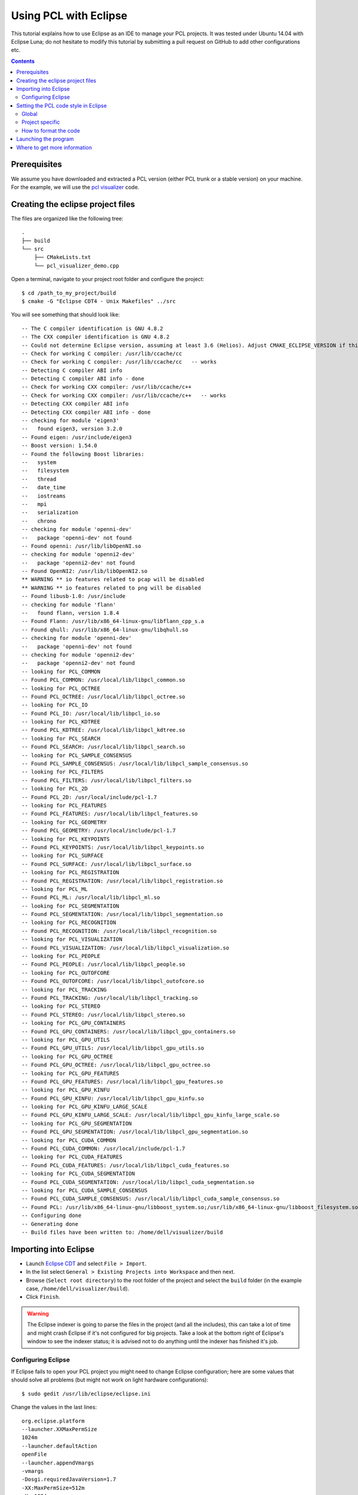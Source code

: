 .. _using_pcl_with_eclipse:

======================
Using PCL with Eclipse
======================

This tutorial explains how to use Eclipse as an IDE to manage your PCL projects. It was tested under Ubuntu 14.04 with Eclipse Luna; 
do not hesitate to modify this tutorial by submitting a pull request on GitHub to add other configurations etc.

.. contents::

Prerequisites
=============

We assume you have downloaded and extracted a PCL version (either PCL trunk or a stable version) on your machine.
For the example, we will use the `pcl visualizer <http://www.pointclouds.org/documentation/tutorials/pcl_visualizer.php>`_ code.

Creating the eclipse project files
==================================

The files are organized like the following tree::

  .
  ├── build
  └── src
      ├── CMakeLists.txt
      └── pcl_visualizer_demo.cpp

Open a terminal, navigate to your project root folder and configure the project::

  $ cd /path_to_my_project/build
  $ cmake -G "Eclipse CDT4 - Unix Makefiles" ../src

You will see something that should look like::

  -- The C compiler identification is GNU 4.8.2
  -- The CXX compiler identification is GNU 4.8.2
  -- Could not determine Eclipse version, assuming at least 3.6 (Helios). Adjust CMAKE_ECLIPSE_VERSION if this is wrong.
  -- Check for working C compiler: /usr/lib/ccache/cc
  -- Check for working C compiler: /usr/lib/ccache/cc   -- works
  -- Detecting C compiler ABI info
  -- Detecting C compiler ABI info - done
  -- Check for working CXX compiler: /usr/lib/ccache/c++
  -- Check for working CXX compiler: /usr/lib/ccache/c++   -- works
  -- Detecting CXX compiler ABI info
  -- Detecting CXX compiler ABI info - done
  -- checking for module 'eigen3'
  --   found eigen3, version 3.2.0
  -- Found eigen: /usr/include/eigen3  
  -- Boost version: 1.54.0
  -- Found the following Boost libraries:
  --   system
  --   filesystem
  --   thread
  --   date_time
  --   iostreams
  --   mpi
  --   serialization
  --   chrono
  -- checking for module 'openni-dev'
  --   package 'openni-dev' not found
  -- Found openni: /usr/lib/libOpenNI.so  
  -- checking for module 'openni2-dev'
  --   package 'openni2-dev' not found
  -- Found OpenNI2: /usr/lib/libOpenNI2.so  
  ** WARNING ** io features related to pcap will be disabled
  ** WARNING ** io features related to png will be disabled
  -- Found libusb-1.0: /usr/include  
  -- checking for module 'flann'
  --   found flann, version 1.8.4
  -- Found Flann: /usr/lib/x86_64-linux-gnu/libflann_cpp_s.a  
  -- Found qhull: /usr/lib/x86_64-linux-gnu/libqhull.so  
  -- checking for module 'openni-dev'
  --   package 'openni-dev' not found
  -- checking for module 'openni2-dev'
  --   package 'openni2-dev' not found
  -- looking for PCL_COMMON
  -- Found PCL_COMMON: /usr/local/lib/libpcl_common.so  
  -- looking for PCL_OCTREE
  -- Found PCL_OCTREE: /usr/local/lib/libpcl_octree.so  
  -- looking for PCL_IO
  -- Found PCL_IO: /usr/local/lib/libpcl_io.so  
  -- looking for PCL_KDTREE
  -- Found PCL_KDTREE: /usr/local/lib/libpcl_kdtree.so  
  -- looking for PCL_SEARCH
  -- Found PCL_SEARCH: /usr/local/lib/libpcl_search.so  
  -- looking for PCL_SAMPLE_CONSENSUS
  -- Found PCL_SAMPLE_CONSENSUS: /usr/local/lib/libpcl_sample_consensus.so  
  -- looking for PCL_FILTERS
  -- Found PCL_FILTERS: /usr/local/lib/libpcl_filters.so  
  -- looking for PCL_2D
  -- Found PCL_2D: /usr/local/include/pcl-1.7  
  -- looking for PCL_FEATURES
  -- Found PCL_FEATURES: /usr/local/lib/libpcl_features.so  
  -- looking for PCL_GEOMETRY
  -- Found PCL_GEOMETRY: /usr/local/include/pcl-1.7  
  -- looking for PCL_KEYPOINTS
  -- Found PCL_KEYPOINTS: /usr/local/lib/libpcl_keypoints.so  
  -- looking for PCL_SURFACE
  -- Found PCL_SURFACE: /usr/local/lib/libpcl_surface.so  
  -- looking for PCL_REGISTRATION
  -- Found PCL_REGISTRATION: /usr/local/lib/libpcl_registration.so  
  -- looking for PCL_ML
  -- Found PCL_ML: /usr/local/lib/libpcl_ml.so  
  -- looking for PCL_SEGMENTATION
  -- Found PCL_SEGMENTATION: /usr/local/lib/libpcl_segmentation.so  
  -- looking for PCL_RECOGNITION
  -- Found PCL_RECOGNITION: /usr/local/lib/libpcl_recognition.so  
  -- looking for PCL_VISUALIZATION
  -- Found PCL_VISUALIZATION: /usr/local/lib/libpcl_visualization.so  
  -- looking for PCL_PEOPLE
  -- Found PCL_PEOPLE: /usr/local/lib/libpcl_people.so  
  -- looking for PCL_OUTOFCORE
  -- Found PCL_OUTOFCORE: /usr/local/lib/libpcl_outofcore.so  
  -- looking for PCL_TRACKING
  -- Found PCL_TRACKING: /usr/local/lib/libpcl_tracking.so  
  -- looking for PCL_STEREO
  -- Found PCL_STEREO: /usr/local/lib/libpcl_stereo.so  
  -- looking for PCL_GPU_CONTAINERS
  -- Found PCL_GPU_CONTAINERS: /usr/local/lib/libpcl_gpu_containers.so  
  -- looking for PCL_GPU_UTILS
  -- Found PCL_GPU_UTILS: /usr/local/lib/libpcl_gpu_utils.so  
  -- looking for PCL_GPU_OCTREE
  -- Found PCL_GPU_OCTREE: /usr/local/lib/libpcl_gpu_octree.so  
  -- looking for PCL_GPU_FEATURES
  -- Found PCL_GPU_FEATURES: /usr/local/lib/libpcl_gpu_features.so  
  -- looking for PCL_GPU_KINFU
  -- Found PCL_GPU_KINFU: /usr/local/lib/libpcl_gpu_kinfu.so  
  -- looking for PCL_GPU_KINFU_LARGE_SCALE
  -- Found PCL_GPU_KINFU_LARGE_SCALE: /usr/local/lib/libpcl_gpu_kinfu_large_scale.so  
  -- looking for PCL_GPU_SEGMENTATION
  -- Found PCL_GPU_SEGMENTATION: /usr/local/lib/libpcl_gpu_segmentation.so  
  -- looking for PCL_CUDA_COMMON
  -- Found PCL_CUDA_COMMON: /usr/local/include/pcl-1.7  
  -- looking for PCL_CUDA_FEATURES
  -- Found PCL_CUDA_FEATURES: /usr/local/lib/libpcl_cuda_features.so  
  -- looking for PCL_CUDA_SEGMENTATION
  -- Found PCL_CUDA_SEGMENTATION: /usr/local/lib/libpcl_cuda_segmentation.so  
  -- looking for PCL_CUDA_SAMPLE_CONSENSUS
  -- Found PCL_CUDA_SAMPLE_CONSENSUS: /usr/local/lib/libpcl_cuda_sample_consensus.so  
  -- Found PCL: /usr/lib/x86_64-linux-gnu/libboost_system.so;/usr/lib/x86_64-linux-gnu/libboost_filesystem.so;/usr/lib/x86_64-linux-gnu/libboost_thread.so;/usr/lib/x86_64-linux-gnu/libboost_date_time.so;/usr/lib/x86_64-linux-gnu/libboost_iostreams.so;/usr/lib/x86_64-linux-gnu/libboost_mpi.so;/usr/lib/x86_64-linux-gnu/libboost_serialization.so;/usr/lib/x86_64-linux-gnu/libboost_chrono.so;/usr/lib/x86_64-linux-gnu/libpthread.so;optimized;/usr/local/lib/libpcl_common.so;debug;/usr/local/lib/libpcl_common.so;optimized;/usr/local/lib/libpcl_octree.so;debug;/usr/local/lib/libpcl_octree.so;/usr/lib/libOpenNI.so;/usr/lib/libOpenNI2.so;vtkCommon;vtkFiltering;vtkImaging;vtkGraphics;vtkGenericFiltering;vtkIO;vtkRendering;vtkVolumeRendering;vtkHybrid;vtkWidgets;vtkParallel;vtkInfovis;vtkGeovis;vtkViews;vtkCharts;optimized;/usr/local/lib/libpcl_io.so;debug;/usr/local/lib/libpcl_io.so;optimized;/usr/lib/x86_64-linux-gnu/libflann_cpp_s.a;debug;/usr/lib/x86_64-linux-gnu/libflann_cpp_s.a;optimized;/usr/local/lib/libpcl_kdtree.so;debug;/usr/local/lib/libpcl_kdtree.so;optimized;/usr/local/lib/libpcl_search.so;debug;/usr/local/lib/libpcl_search.so;optimized;/usr/local/lib/libpcl_sample_consensus.so;debug;/usr/local/lib/libpcl_sample_consensus.so;optimized;/usr/local/lib/libpcl_filters.so;debug;/usr/local/lib/libpcl_filters.so;optimized;/usr/local/lib/libpcl_features.so;debug;/usr/local/lib/libpcl_features.so;optimized;/usr/local/lib/libpcl_keypoints.so;debug;/usr/local/lib/libpcl_keypoints.so;optimized;/usr/lib/x86_64-linux-gnu/libqhull.so;debug;/usr/lib/x86_64-linux-gnu/libqhull.so;optimized;/usr/local/lib/libpcl_surface.so;debug;/usr/local/lib/libpcl_surface.so;optimized;/usr/local/lib/libpcl_registration.so;debug;/usr/local/lib/libpcl_registration.so;optimized;/usr/local/lib/libpcl_ml.so;debug;/usr/local/lib/libpcl_ml.so;optimized;/usr/local/lib/libpcl_segmentation.so;debug;/usr/local/lib/libpcl_segmentation.so;optimized;/usr/local/lib/libpcl_recognition.so;debug;/usr/local/lib/libpcl_recognition.so;optimized;/usr/local/lib/libpcl_visualization.so;debug;/usr/local/lib/libpcl_visualization.so;optimized;/usr/local/lib/libpcl_people.so;debug;/usr/local/lib/libpcl_people.so;optimized;/usr/local/lib/libpcl_outofcore.so;debug;/usr/local/lib/libpcl_outofcore.so;optimized;/usr/local/lib/libpcl_tracking.so;debug;/usr/local/lib/libpcl_tracking.so;optimized;/usr/local/lib/libpcl_stereo.so;debug;/usr/local/lib/libpcl_stereo.so;optimized;/usr/local/lib/libpcl_gpu_containers.so;debug;/usr/local/lib/libpcl_gpu_containers.so;optimized;/usr/local/lib/libpcl_gpu_utils.so;debug;/usr/local/lib/libpcl_gpu_utils.so;optimized;/usr/local/lib/libpcl_gpu_octree.so;debug;/usr/local/lib/libpcl_gpu_octree.so;optimized;/usr/local/lib/libpcl_gpu_features.so;debug;/usr/local/lib/libpcl_gpu_features.so;optimized;/usr/local/lib/libpcl_gpu_kinfu.so;debug;/usr/local/lib/libpcl_gpu_kinfu.so;optimized;/usr/local/lib/libpcl_gpu_kinfu_large_scale.so;debug;/usr/local/lib/libpcl_gpu_kinfu_large_scale.so;optimized;/usr/local/lib/libpcl_gpu_segmentation.so;debug;/usr/local/lib/libpcl_gpu_segmentation.so;optimized;/usr/local/lib/libpcl_cuda_features.so;debug;/usr/local/lib/libpcl_cuda_features.so;optimized;/usr/local/lib/libpcl_cuda_segmentation.so;debug;/usr/local/lib/libpcl_cuda_segmentation.so;optimized;/usr/local/lib/libpcl_cuda_sample_consensus.so;debug;/usr/local/lib/libpcl_cuda_sample_consensus.so;/usr/lib/x86_64-linux-gnu/libboost_system.so;/usr/lib/x86_64-linux-gnu/libboost_filesystem.so;/usr/lib/x86_64-linux-gnu/libboost_thread.so;/usr/lib/x86_64-linux-gnu/libboost_date_time.so;/usr/lib/x86_64-linux-gnu/libboost_iostreams.so;/usr/lib/x86_64-linux-gnu/libboost_mpi.so;/usr/lib/x86_64-linux-gnu/libboost_serialization.so;/usr/lib/x86_64-linux-gnu/libboost_chrono.so;/usr/lib/x86_64-linux-gnu/libpthread.so;optimized;/usr/lib/x86_64-linux-gnu/libqhull.so;debug;/usr/lib/x86_64-linux-gnu/libqhull.so;/usr/lib/libOpenNI.so;/usr/lib/libOpenNI2.so;optimized;/usr/lib/x86_64-linux-gnu/libflann_cpp_s.a;debug;/usr/lib/x86_64-linux-gnu/libflann_cpp_s.a;vtkCommon;vtkFiltering;vtkImaging;vtkGraphics;vtkGenericFiltering;vtkIO;vtkRendering;vtkVolumeRendering;vtkHybrid;vtkWidgets;vtkParallel;vtkInfovis;vtkGeovis;vtkViews;vtkCharts (Required is at least version "1.7") 
  -- Configuring done
  -- Generating done
  -- Build files have been written to: /home/dell/visualizer/build

Importing into Eclipse
======================

- Launch `Eclipse CDT <http://eclipse.org/cdt/>`_ and select ``File > Import``.
- In the list select  ``General > Existing Projects into Workspace`` and then next.
- Browse (``Select root directory``) to the root folder of the project and select the ``build`` folder (in the example case, ``/home/dell/visualizer/build``).
- Click ``Finish``.

.. WARNING::
  The Eclipse indexer is going to parse the files in the project (and all the includes), this can take a lot of time and might crash Eclipse if it's not configured for big projects.
  Take a look at the bottom right of Eclipse's window to see the indexer status; it is advised not to do anything until the indexer has finished it's job.

Configuring Eclipse
-------------------

If Eclipse fails to open your PCL project you might need to change Eclipse configuration; here are some values that should solve all problems 
(but might not work on light hardware configurations)::

  $ sudo gedit /usr/lib/eclipse/eclipse.ini

Change the values in the last lines::

  org.eclipse.platform
  --launcher.XXMaxPermSize
  1024m
  --launcher.defaultAction
  openFile
  --launcher.appendVmargs
  -vmargs
  -Dosgi.requiredJavaVersion=1.7
  -XX:MaxPermSize=512m
  -Xms1024m
  -Xmx1024m

Restart Eclipse and go to ``Windows > Preferences``, then ``C/C++ > Indexer > Cache Limits``. Set the limits to [50% | 512 | 512].

Setting the PCL code style in Eclipse
=====================================

You can find a PCL code style file for Eclipse in `PCL GitHub trunk <https://github.com/PointCloudLibrary/pcl/blob/master/doc/advanced/content/files/PCL_eclipse_profile.xml>`_

Global
------
If you want to apply the PCL style guide to all projects: 
``Windows > Preferences > C/C++ > Code Style > Formatter``

Project specific
----------------
If you want to apply the style guide only to one project:
Go to ``Project > Properties``, then select ``Code Style`` in the left field and Enable ``project specific settings``, then ``Import`` and select where you profile file (.xml) is.

How to format the code
----------------------
If you want to format the whole project use ``Source > Format``. If you want to format only your selection use the shortcut ``Ctrl + Shift + F``

Launching the program
=====================

To build the project, click on the build icon

.. image:: images/pcl_with_eclipse/build_tab.gif
  :height: 16

- Create a launch configuration, select the project on the left panel (left click on the project name); ``Run > Run Configurations..``.
- Create a new ``C/C++ Application`` click on ``Search Project`` and choose the executable to be launched.
- Go the second tab (``Arguments``) and enter your arguments; remember this is not a terminal and ``~`` won't work to get to your home folder for example !

Run the program by clicking on the run icon

.. image:: images/pcl_with_eclipse/lrun_obj.gif
  :height: 16

The Eclipse console doesn't manage ANSI colours, you could use `an ANSI console plugin <http://www.mihai-nita.net/eclipse/>`_ to get rid of the "[0m" characters in the output.

Where to get more information
=============================

You can get more information about the Eclipse CDT4 Generator `here <http://www.vtk.org/Wiki/Eclipse_CDT4_Generator>`_.
